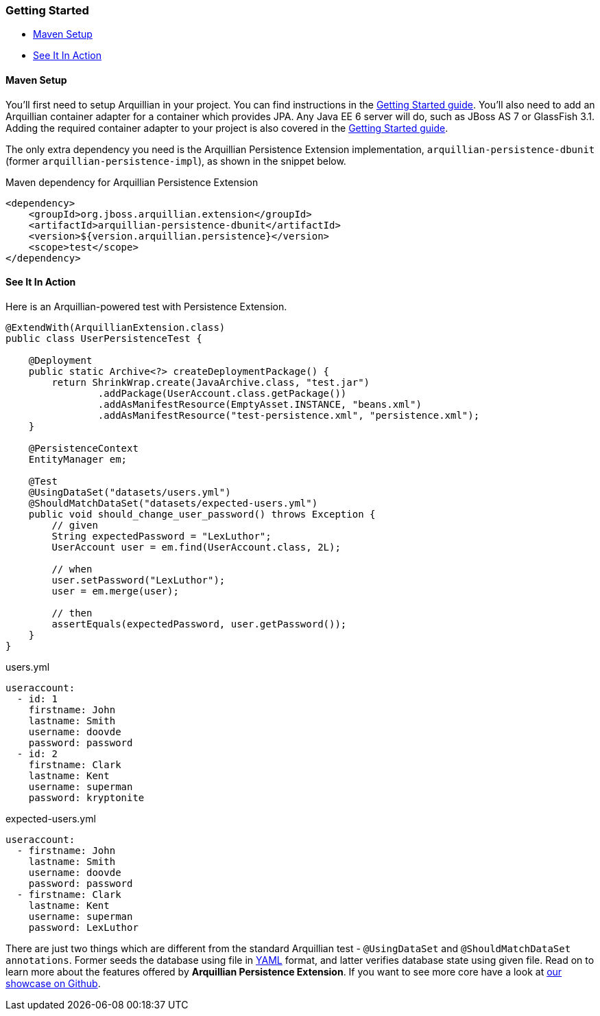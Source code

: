ifdef::env-github[]
:tip-caption: :bulb:
:note-caption: :information_source:
:important-caption: :heavy_exclamation_mark:
:caution-caption: :fire:
:warning-caption: :warning:
endif::[]

=== Getting Started

* <<maven-setup, Maven Setup>>
* <<see-it-in-action, See It In Action>>

[[maven-setup]]
==== Maven Setup

You'll first need to setup Arquillian in your project. You can find
instructions in the
http://arquillian.org/guides/getting_started/#add_the_arquillian_apis[Getting
Started guide]. You'll also need to add an Arquillian container adapter
for a container which provides JPA. Any Java EE 6 server will do, such
as JBoss AS 7 or GlassFish 3.1. Adding the required container adapter to
your project is also covered in the
http://arquillian.org/guides/getting_started/#add_more_containers[Getting
Started guide].

The only extra dependency you need is the Arquillian Persistence
Extension implementation, `arquillian-persistence-dbunit`
(former `arquillian-persistence-impl`), as shown in the snippet below.

Maven dependency for Arquillian Persistence Extension

[source,xml]
----
<dependency>
    <groupId>org.jboss.arquillian.extension</groupId>
    <artifactId>arquillian-persistence-dbunit</artifactId>
    <version>${version.arquillian.persistence}</version>
    <scope>test</scope>
</dependency>
----

[[see-it-in-action]]
==== See It In Action

Here is an Arquillian-powered test with Persistence Extension.

[source,java]
----
@ExtendWith(ArquillianExtension.class)
public class UserPersistenceTest {

    @Deployment
    public static Archive<?> createDeploymentPackage() {
        return ShrinkWrap.create(JavaArchive.class, "test.jar")
                .addPackage(UserAccount.class.getPackage())
                .addAsManifestResource(EmptyAsset.INSTANCE, "beans.xml")
                .addAsManifestResource("test-persistence.xml", "persistence.xml");
    }

    @PersistenceContext
    EntityManager em;

    @Test
    @UsingDataSet("datasets/users.yml")
    @ShouldMatchDataSet("datasets/expected-users.yml")
    public void should_change_user_password() throws Exception {
        // given
        String expectedPassword = "LexLuthor";
        UserAccount user = em.find(UserAccount.class, 2L);

        // when
        user.setPassword("LexLuthor");
        user = em.merge(user);

        // then
        assertEquals(expectedPassword, user.getPassword());
    }
}
----

[source,java]
.users.yml
----
useraccount:
  - id: 1
    firstname: John
    lastname: Smith
    username: doovde
    password: password
  - id: 2
    firstname: Clark
    lastname: Kent
    username: superman
    password: kryptonite
----

[source,java]
.expected-users.yml
----
useraccount:
  - firstname: John
    lastname: Smith
    username: doovde
    password: password
  - firstname: Clark
    lastname: Kent
    username: superman
    password: LexLuthor
----

There are just two things which are different from the standard
Arquillian test - `@UsingDataSet` and `@ShouldMatchDataSet annotations`.
Former seeds the database using file in
http://en.wikipedia.org/wiki/YAML[YAML] format, and latter verifies
database state using given file. Read on to learn more about the
features offered by **Arquillian Persistence Extension**. If you want to
see more core have a look at
https://github.com/arquillian/arquillian-showcase/tree/master/jpa-persistence-extension[our
showcase on Github].

